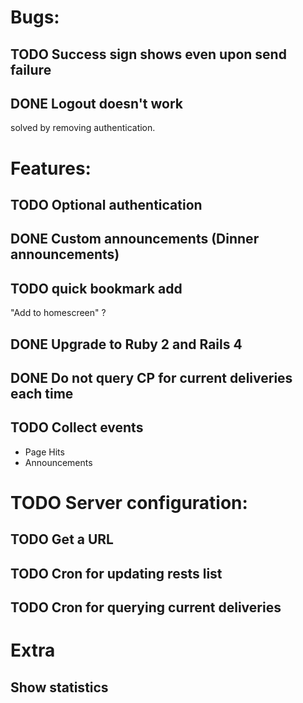 * Bugs:
** TODO Success sign shows even upon send failure
** DONE Logout doesn't work
   solved by removing authentication.
* Features:
** TODO Optional authentication
** DONE Custom announcements (Dinner announcements)
** TODO quick bookmark add
   "Add to homescreen" ?
** DONE Upgrade to Ruby 2 and Rails 4
** DONE Do not query CP for current deliveries each time
** TODO Collect events
 - Page Hits
 - Announcements
* TODO Server configuration:
** TODO Get a URL
** TODO Cron for updating rests list
** TODO Cron for querying current deliveries
* Extra
** Show statistics
